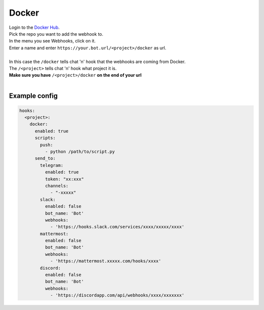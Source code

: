 ##################
Docker
##################

| Login to the `Docker Hub <https://hub.docker.com/>`_.
| Pick the repo you want to add the webhook to.
| In the menu you see Webhooks, click on it.
| Enter a name and enter ``https://your.bot.url/<project>/docker`` as url.
|
| In this case the ``/docker`` tells chat 'n' hook that the webhooks are coming from Docker.
| The ``/<project>`` tells chat 'n' hook what project it is.
| **Make sure you have** ``/<project>/docker`` **on the end of your url**
|

Example config
--------------

.. code-block:: yaml

  hooks:
    <project>:
      docker:
        enabled: true
        scripts:
          push:
            - python /path/to/script.py
        send_to:
          telegram:
            enabled: true
            token: "xx:xxx"
            channels:
              - "-xxxxx"
          slack:
            enabled: false
            bot_name: 'Bot'
            webhooks:
              - 'https://hooks.slack.com/services/xxxx/xxxxx/xxxx'
          mattermost:
            enabled: false
            bot_name: 'Bot'
            webhooks:
              - 'https://mattermost.xxxxx.com/hooks/xxxx'
          discord:
            enabled: false
            bot_name: 'Bot'
            webhooks:
              - 'https://discordapp.com/api/webhooks/xxxx/xxxxxxx'